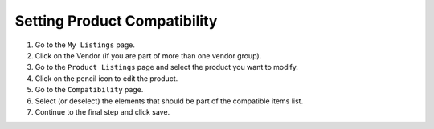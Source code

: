 .. Copyright (c) 2007-2016 UShareSoft, All rights reserved

.. _product-compatibility:

Setting Product Compatibility
-----------------------------

1. Go to the ``My Listings`` page.
2. Click on the Vendor (if you are part of more than one vendor group).
3. Go to the ``Product Listings`` page and select the product you want to modify.
4. Click on the pencil icon to edit the product.
5. Go to the ``Compatibility`` page.
6. Select (or deselect) the elements that should be part of the compatible items list.
7. Continue to the final step and click save.
